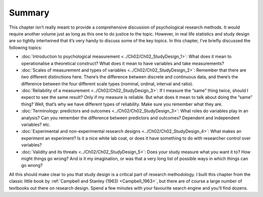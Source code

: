 .. sectionauthor:: `Danielle J. Navarro <https://djnavarro.net/>`_ and `David R. Foxcroft <https://www.davidfoxcroft.com/>`_

Summary
-------

This chapter isn’t really meant to provide a comprehensive discussion of
psychological research methods. It would require another volume just as
long as this one to do justice to the topic. However, in real life
statistics and study design are so tightly intertwined that it’s very
handy to discuss some of the key topics. In this chapter, I’ve briefly
discussed the following topics:

-  :doc:`Introduction to psychological measurement
   <../Ch02/Ch02_StudyDesign_1>`: What does it mean to operationalise a
   theoretical construct? What does it mean to have variables and take
   measurements?

-  :doc:`Scales of measurement and types of variables
   <../Ch02/Ch02_StudyDesign_2>`: Remember that there are *two* different
   distinctions here. There’s the difference between discrete and continuous
   data, and there’s the difference between the four different scale types
   (nominal, ordinal, interval and ratio).

-  :doc:`Reliability of a measurement <../Ch02/Ch02_StudyDesign_3>`: If I
   measure the “same” thing twice, should I expect to see the same result?
   Only if my measure is reliable. But what does it mean to talk about doing
   the “same” thing? Well, that’s why we have different types of reliability.
   Make sure you remember what they are.

-  :doc:`Terminology: predictors and outcomes <../Ch02/Ch02_StudyDesign_3>`:
   What roles do variables play in an analysis? Can you remember the difference
   between predictors and outcomes? Dependent and independent variables? etc.

-  :doc:`Experimental and non-experimental research designs
   <../Ch02/Ch02_StudyDesign_4>`: What makes an experiment an experiment? Is
   it a nice white lab coat, or does it have something to do with researcher
   control over variables?

-  :doc:`Validity and its threats <../Ch02/Ch02_StudyDesign_5>`: Does your
   study measure what you want it to? How might things go wrong? And is it my
   imagination, or was that a very long list of possible ways in which things
   can go wrong?

All this should make clear to you that study design is a critical part of
research methodology. I built this chapter from the classic little book by
:ref:`Campbell and Stanley (1963) <Campbell_1963>`, but there are of course a
large number of textbooks out there on research design. Spend a few minutes
with your favourite search engine and you’ll find dozens.
